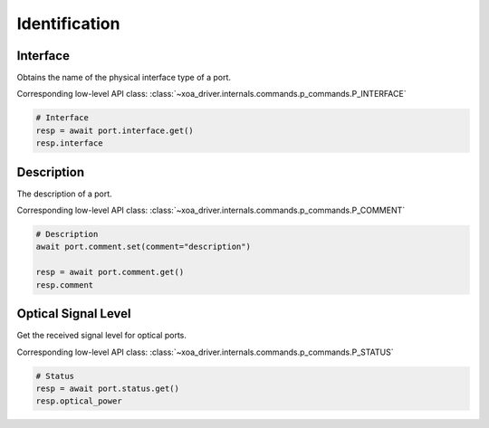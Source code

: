 Identification
=========================

Interface
----------
Obtains the name of the physical interface type of a port.

Corresponding low-level API class: :class:`~xoa_driver.internals.commands.p_commands.P_INTERFACE`

.. code-block:: python

    # Interface
    resp = await port.interface.get()
    resp.interface


Description
-----------
The description of a port.

Corresponding low-level API class: :class:`~xoa_driver.internals.commands.p_commands.P_COMMENT`

.. code-block:: python

    # Description
    await port.comment.set(comment="description")
    
    resp = await port.comment.get()
    resp.comment


Optical Signal Level
---------------------
Get the received signal level for optical ports.

Corresponding low-level API class: :class:`~xoa_driver.internals.commands.p_commands.P_STATUS`

.. code-block:: python
    
    # Status
    resp = await port.status.get()
    resp.optical_power